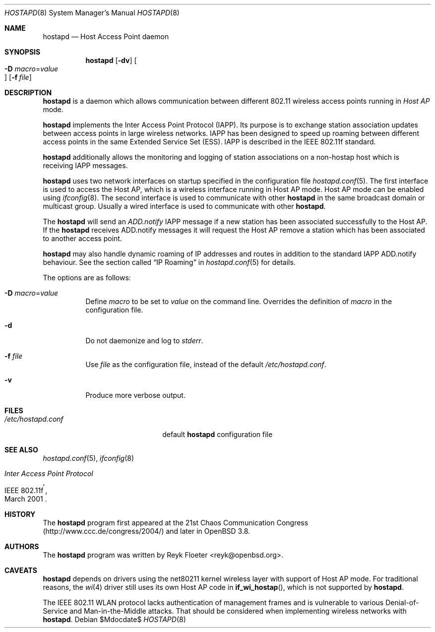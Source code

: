 .\" $OpenBSD: src/usr.sbin/hostapd/hostapd.8,v 1.14 2007/05/31 19:20:24 jmc Exp $
.\"
.\" Copyright (c) 2004, 2005 Reyk Floeter <reyk@openbsd.org>
.\"
.\" Permission to use, copy, modify, and distribute this software for any
.\" purpose with or without fee is hereby granted, provided that the above
.\" copyright notice and this permission notice appear in all copies.
.\"
.\" THE SOFTWARE IS PROVIDED "AS IS" AND THE AUTHOR DISCLAIMS ALL WARRANTIES
.\" WITH REGARD TO THIS SOFTWARE INCLUDING ALL IMPLIED WARRANTIES OF
.\" MERCHANTABILITY AND FITNESS. IN NO EVENT SHALL THE AUTHOR BE LIABLE FOR
.\" ANY SPECIAL, DIRECT, INDIRECT, OR CONSEQUENTIAL DAMAGES OR ANY DAMAGES
.\" WHATSOEVER RESULTING FROM LOSS OF USE, DATA OR PROFITS, WHETHER IN AN
.\" ACTION OF CONTRACT, NEGLIGENCE OR OTHER TORTIOUS ACTION, ARISING OUT OF
.\" OR IN CONNECTION WITH THE USE OR PERFORMANCE OF THIS SOFTWARE.
.\"
.Dd $Mdocdate$
.Dt HOSTAPD 8
.Os
.Sh NAME
.Nm hostapd
.Nd Host Access Point daemon
.Sh SYNOPSIS
.Nm hostapd
.Op Fl dv
.Oo Xo
.Fl D Ar macro Ns = Ns Ar value Oc
.Xc
.Op Fl f Ar file
.Sh DESCRIPTION
.Nm
is a daemon which allows communication between different 802.11
wireless access points running in
.Em Host AP
mode.
.Pp
.Nm
implements the Inter Access Point Protocol (IAPP).
Its purpose is to exchange station association updates between access
points in large wireless networks.
IAPP has been designed to speed up roaming between different access
points in the same Extended Service Set (ESS).
IAPP is described in the IEEE 802.11f standard.
.Pp
.Nm
additionally allows the monitoring and logging of station associations on a
non-hostap host which is receiving IAPP messages.
.Pp
.Nm
uses two network interfaces on startup specified in the configuration file
.Xr hostapd.conf 5 .
The first interface is used to access the Host AP,
which is a wireless interface running in Host AP mode.
Host AP mode can be enabled using
.Xr ifconfig 8 .
The second interface is used to communicate with other
.Nm
in the same broadcast domain or multicast group.
Usually a wired interface is used to communicate with other
.Nm .
.Pp
The
.Nm
will send an
.Em ADD.notify
IAPP message if a new station has been associated successfully to the Host AP.
If the
.Nm
receives ADD.notify messages it will request the Host AP
remove a station which has been associated to another access point.
.Pp
.Nm
may also handle dynamic roaming of IP addresses and routes in
addition to the standard IAPP ADD.notify behaviour.
See the section called
.Sx IP Roaming
in
.Xr hostapd.conf 5
for details.
.Pp
The options are as follows:
.Bl -tag -width Ds
.It Fl D Ar macro Ns = Ns Ar value
Define
.Ar macro
to be set to
.Ar value
on the command line.
Overrides the definition of
.Ar macro
in the configuration file.
.It Fl d
Do not daemonize and log to
.Em stderr .
.It Fl f Ar file
Use
.Ar file
as the configuration file, instead of the default
.Pa /etc/hostapd.conf .
.It Fl v
Produce more verbose output.
.El
.Sh FILES
.Bl -tag -width "/etc/hostapd.confXXX" -compact
.It Pa /etc/hostapd.conf
default
.Nm
configuration file
.El
.Sh SEE ALSO
.Xr hostapd.conf 5 ,
.Xr ifconfig 8
.Rs
.%R IEEE 802.11f
.%T Inter Access Point Protocol
.%D March 2001
.Re
.Sh HISTORY
The
.Nm
program first appeared at the 21st Chaos Communication Congress
(http://www.ccc.de/congress/2004/) and later in
.Ox 3.8 .
.Sh AUTHORS
The
.Nm
program was written by
.An Reyk Floeter Aq reyk@openbsd.org .
.Sh CAVEATS
.Nm
depends on drivers using the net80211
kernel wireless layer with support of Host AP mode.
For traditional reasons,
the
.Xr wi 4
driver still uses its own Host AP code in
.Fn if_wi_hostap ,
which is not supported by
.Nm .
.Pp
The IEEE 802.11 WLAN protocol lacks authentication of management
frames and is vulnerable to various Denial-of-Service and
Man-in-the-Middle attacks.
That should be considered when implementing wireless networks
with
.Nm .
